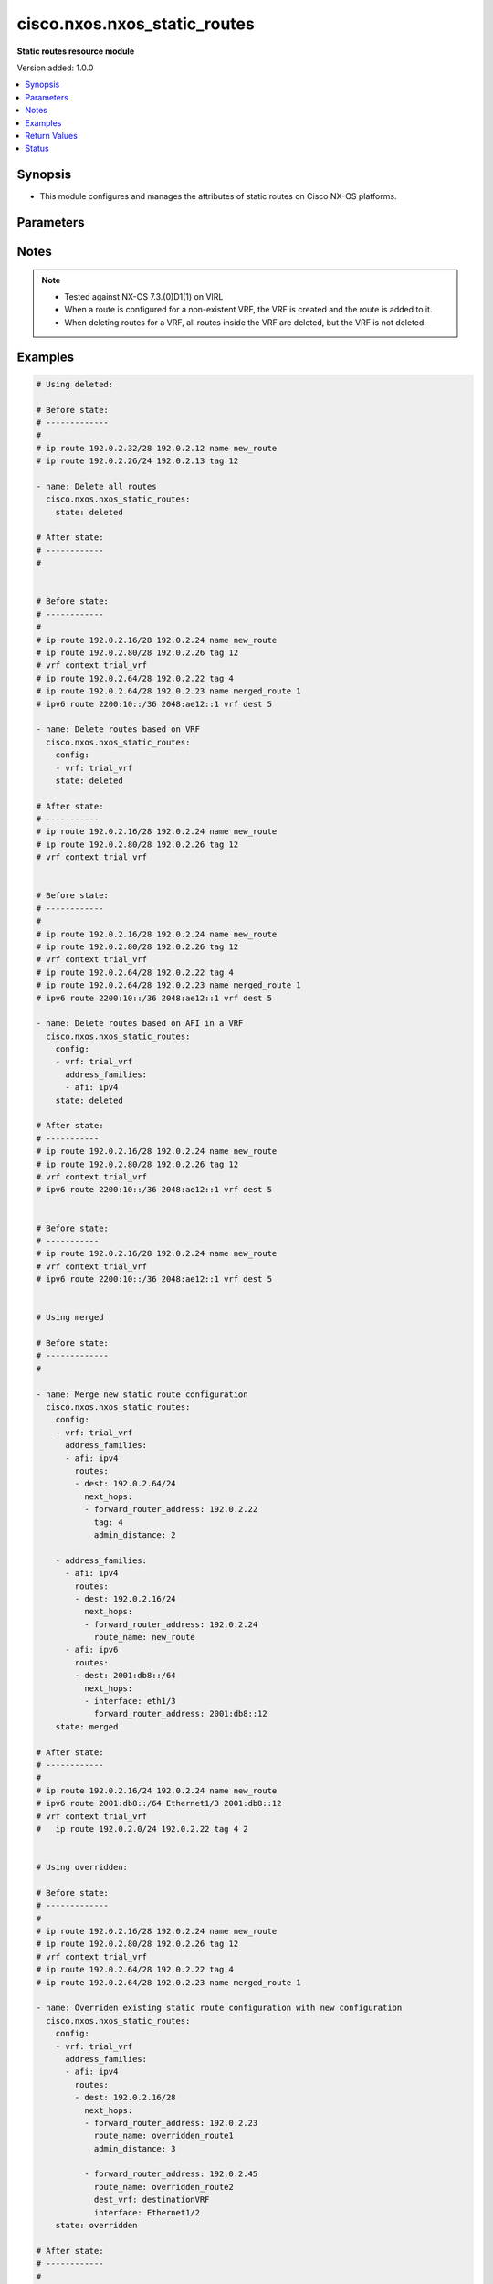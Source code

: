 .. _cisco.nxos.nxos_static_routes_module:


*****************************
cisco.nxos.nxos_static_routes
*****************************

**Static routes resource module**


Version added: 1.0.0

.. contents::
   :local:
   :depth: 1


Synopsis
--------
- This module configures and manages the attributes of static routes on Cisco NX-OS platforms.




Parameters
----------

.. raw:: html

    <table  border=0 cellpadding=0 class="documentation-table">
        <tr>
            <th colspan="5">Parameter</th>
            <th>Choices/<font color="blue">Defaults</font></th>
            <th width="100%">Comments</th>
        </tr>
            <tr>
                <td colspan="5">
                    <div class="ansibleOptionAnchor" id="parameter-"></div>
                    <b>config</b>
                    <a class="ansibleOptionLink" href="#parameter-" title="Permalink to this option"></a>
                    <div style="font-size: small">
                        <span style="color: purple">list</span>
                         / <span style="color: purple">elements=dictionary</span>
                    </div>
                </td>
                <td>
                </td>
                <td>
                        <div>A list of configurations for static routes</div>
                </td>
            </tr>
                                <tr>
                    <td class="elbow-placeholder"></td>
                <td colspan="4">
                    <div class="ansibleOptionAnchor" id="parameter-"></div>
                    <b>address_families</b>
                    <a class="ansibleOptionLink" href="#parameter-" title="Permalink to this option"></a>
                    <div style="font-size: small">
                        <span style="color: purple">list</span>
                         / <span style="color: purple">elements=dictionary</span>
                    </div>
                </td>
                <td>
                </td>
                <td>
                        <div>A dictionary specifying the address family to which the static route(s) belong.</div>
                </td>
            </tr>
                                <tr>
                    <td class="elbow-placeholder"></td>
                    <td class="elbow-placeholder"></td>
                <td colspan="3">
                    <div class="ansibleOptionAnchor" id="parameter-"></div>
                    <b>afi</b>
                    <a class="ansibleOptionLink" href="#parameter-" title="Permalink to this option"></a>
                    <div style="font-size: small">
                        <span style="color: purple">string</span>
                         / <span style="color: red">required</span>
                    </div>
                </td>
                <td>
                        <ul style="margin: 0; padding: 0"><b>Choices:</b>
                                    <li>ipv4</li>
                                    <li>ipv6</li>
                        </ul>
                </td>
                <td>
                        <div>Specifies the top level address family indicator.</div>
                </td>
            </tr>
            <tr>
                    <td class="elbow-placeholder"></td>
                    <td class="elbow-placeholder"></td>
                <td colspan="3">
                    <div class="ansibleOptionAnchor" id="parameter-"></div>
                    <b>routes</b>
                    <a class="ansibleOptionLink" href="#parameter-" title="Permalink to this option"></a>
                    <div style="font-size: small">
                        <span style="color: purple">list</span>
                         / <span style="color: purple">elements=dictionary</span>
                    </div>
                </td>
                <td>
                </td>
                <td>
                        <div>A dictionary that specifies the static route configurations</div>
                </td>
            </tr>
                                <tr>
                    <td class="elbow-placeholder"></td>
                    <td class="elbow-placeholder"></td>
                    <td class="elbow-placeholder"></td>
                <td colspan="2">
                    <div class="ansibleOptionAnchor" id="parameter-"></div>
                    <b>dest</b>
                    <a class="ansibleOptionLink" href="#parameter-" title="Permalink to this option"></a>
                    <div style="font-size: small">
                        <span style="color: purple">string</span>
                         / <span style="color: red">required</span>
                    </div>
                </td>
                <td>
                </td>
                <td>
                        <div>Destination prefix of static route</div>
                        <div>The address format is &lt;ipv4/v6 address&gt;/&lt;mask&gt;</div>
                        <div>The mask is number in range 0-32 for IPv4 and in range 0-128 for IPv6</div>
                </td>
            </tr>
            <tr>
                    <td class="elbow-placeholder"></td>
                    <td class="elbow-placeholder"></td>
                    <td class="elbow-placeholder"></td>
                <td colspan="2">
                    <div class="ansibleOptionAnchor" id="parameter-"></div>
                    <b>next_hops</b>
                    <a class="ansibleOptionLink" href="#parameter-" title="Permalink to this option"></a>
                    <div style="font-size: small">
                        <span style="color: purple">list</span>
                         / <span style="color: purple">elements=dictionary</span>
                    </div>
                </td>
                <td>
                </td>
                <td>
                        <div>Details of route to be taken</div>
                </td>
            </tr>
                                <tr>
                    <td class="elbow-placeholder"></td>
                    <td class="elbow-placeholder"></td>
                    <td class="elbow-placeholder"></td>
                    <td class="elbow-placeholder"></td>
                <td colspan="1">
                    <div class="ansibleOptionAnchor" id="parameter-"></div>
                    <b>admin_distance</b>
                    <a class="ansibleOptionLink" href="#parameter-" title="Permalink to this option"></a>
                    <div style="font-size: small">
                        <span style="color: purple">integer</span>
                    </div>
                </td>
                <td>
                </td>
                <td>
                        <div>Preference or administrative distance of route (range 1-255)</div>
                </td>
            </tr>
            <tr>
                    <td class="elbow-placeholder"></td>
                    <td class="elbow-placeholder"></td>
                    <td class="elbow-placeholder"></td>
                    <td class="elbow-placeholder"></td>
                <td colspan="1">
                    <div class="ansibleOptionAnchor" id="parameter-"></div>
                    <b>dest_vrf</b>
                    <a class="ansibleOptionLink" href="#parameter-" title="Permalink to this option"></a>
                    <div style="font-size: small">
                        <span style="color: purple">string</span>
                    </div>
                </td>
                <td>
                </td>
                <td>
                        <div>VRF of the destination</div>
                </td>
            </tr>
            <tr>
                    <td class="elbow-placeholder"></td>
                    <td class="elbow-placeholder"></td>
                    <td class="elbow-placeholder"></td>
                    <td class="elbow-placeholder"></td>
                <td colspan="1">
                    <div class="ansibleOptionAnchor" id="parameter-"></div>
                    <b>forward_router_address</b>
                    <a class="ansibleOptionLink" href="#parameter-" title="Permalink to this option"></a>
                    <div style="font-size: small">
                        <span style="color: purple">string</span>
                    </div>
                </td>
                <td>
                </td>
                <td>
                        <div>IP address of the next hop router</div>
                </td>
            </tr>
            <tr>
                    <td class="elbow-placeholder"></td>
                    <td class="elbow-placeholder"></td>
                    <td class="elbow-placeholder"></td>
                    <td class="elbow-placeholder"></td>
                <td colspan="1">
                    <div class="ansibleOptionAnchor" id="parameter-"></div>
                    <b>interface</b>
                    <a class="ansibleOptionLink" href="#parameter-" title="Permalink to this option"></a>
                    <div style="font-size: small">
                        <span style="color: purple">string</span>
                    </div>
                </td>
                <td>
                </td>
                <td>
                        <div>Outgoing interface to take. For anything except &#x27;Null0&#x27;, then next hop IP address should also be configured.</div>
                </td>
            </tr>
            <tr>
                    <td class="elbow-placeholder"></td>
                    <td class="elbow-placeholder"></td>
                    <td class="elbow-placeholder"></td>
                    <td class="elbow-placeholder"></td>
                <td colspan="1">
                    <div class="ansibleOptionAnchor" id="parameter-"></div>
                    <b>route_name</b>
                    <a class="ansibleOptionLink" href="#parameter-" title="Permalink to this option"></a>
                    <div style="font-size: small">
                        <span style="color: purple">string</span>
                    </div>
                </td>
                <td>
                </td>
                <td>
                        <div>Name of the static route</div>
                </td>
            </tr>
            <tr>
                    <td class="elbow-placeholder"></td>
                    <td class="elbow-placeholder"></td>
                    <td class="elbow-placeholder"></td>
                    <td class="elbow-placeholder"></td>
                <td colspan="1">
                    <div class="ansibleOptionAnchor" id="parameter-"></div>
                    <b>tag</b>
                    <a class="ansibleOptionLink" href="#parameter-" title="Permalink to this option"></a>
                    <div style="font-size: small">
                        <span style="color: purple">integer</span>
                    </div>
                </td>
                <td>
                </td>
                <td>
                        <div>Route tag value (numeric)</div>
                </td>
            </tr>
            <tr>
                    <td class="elbow-placeholder"></td>
                    <td class="elbow-placeholder"></td>
                    <td class="elbow-placeholder"></td>
                    <td class="elbow-placeholder"></td>
                <td colspan="1">
                    <div class="ansibleOptionAnchor" id="parameter-"></div>
                    <b>track</b>
                    <a class="ansibleOptionLink" href="#parameter-" title="Permalink to this option"></a>
                    <div style="font-size: small">
                        <span style="color: purple">integer</span>
                    </div>
                </td>
                <td>
                </td>
                <td>
                        <div>Track value (range 1 - 512). Track must already be configured on the device before adding the route.</div>
                </td>
            </tr>



            <tr>
                    <td class="elbow-placeholder"></td>
                <td colspan="4">
                    <div class="ansibleOptionAnchor" id="parameter-"></div>
                    <b>vrf</b>
                    <a class="ansibleOptionLink" href="#parameter-" title="Permalink to this option"></a>
                    <div style="font-size: small">
                        <span style="color: purple">string</span>
                    </div>
                </td>
                <td>
                </td>
                <td>
                        <div>The VRF to which the static route(s) belong</div>
                </td>
            </tr>

            <tr>
                <td colspan="5">
                    <div class="ansibleOptionAnchor" id="parameter-"></div>
                    <b>running_config</b>
                    <a class="ansibleOptionLink" href="#parameter-" title="Permalink to this option"></a>
                    <div style="font-size: small">
                        <span style="color: purple">string</span>
                    </div>
                </td>
                <td>
                </td>
                <td>
                        <div>This option is used only with state <em>parsed</em>.</div>
                        <div>The value of this option should be the output received from the NX-OS device by executing the following commands in order <b>show running-config | include &#x27;^ip(v6</b>* route&#x27;) and <b>show running-config | section &#x27;^vrf context&#x27;</b>.</div>
                        <div>The state <em>parsed</em> reads the configuration from <code>running_config</code> option and transforms it into Ansible structured data as per the resource module&#x27;s argspec and the value is then returned in the <em>parsed</em> key within the result.</div>
                </td>
            </tr>
            <tr>
                <td colspan="5">
                    <div class="ansibleOptionAnchor" id="parameter-"></div>
                    <b>state</b>
                    <a class="ansibleOptionLink" href="#parameter-" title="Permalink to this option"></a>
                    <div style="font-size: small">
                        <span style="color: purple">string</span>
                    </div>
                </td>
                <td>
                        <ul style="margin: 0; padding: 0"><b>Choices:</b>
                                    <li>deleted</li>
                                    <li><div style="color: blue"><b>merged</b>&nbsp;&larr;</div></li>
                                    <li>overridden</li>
                                    <li>replaced</li>
                                    <li>gathered</li>
                                    <li>rendered</li>
                                    <li>parsed</li>
                        </ul>
                </td>
                <td>
                        <div>The state the configuration should be left in</div>
                </td>
            </tr>
    </table>
    <br/>


Notes
-----

.. note::
   - Tested against NX-OS 7.3.(0)D1(1) on VIRL
   - When a route is configured for a non-existent VRF, the VRF is created and the route is added to it.
   - When deleting routes for a VRF, all routes inside the VRF are deleted, but the VRF is not deleted.



Examples
--------

.. code-block:: yaml

    # Using deleted:

    # Before state:
    # -------------
    #
    # ip route 192.0.2.32/28 192.0.2.12 name new_route
    # ip route 192.0.2.26/24 192.0.2.13 tag 12

    - name: Delete all routes
      cisco.nxos.nxos_static_routes:
        state: deleted

    # After state:
    # ------------
    #


    # Before state:
    # ------------
    #
    # ip route 192.0.2.16/28 192.0.2.24 name new_route
    # ip route 192.0.2.80/28 192.0.2.26 tag 12
    # vrf context trial_vrf
    # ip route 192.0.2.64/28 192.0.2.22 tag 4
    # ip route 192.0.2.64/28 192.0.2.23 name merged_route 1
    # ipv6 route 2200:10::/36 2048:ae12::1 vrf dest 5

    - name: Delete routes based on VRF
      cisco.nxos.nxos_static_routes:
        config:
        - vrf: trial_vrf
        state: deleted

    # After state:
    # -----------
    # ip route 192.0.2.16/28 192.0.2.24 name new_route
    # ip route 192.0.2.80/28 192.0.2.26 tag 12
    # vrf context trial_vrf


    # Before state:
    # ------------
    #
    # ip route 192.0.2.16/28 192.0.2.24 name new_route
    # ip route 192.0.2.80/28 192.0.2.26 tag 12
    # vrf context trial_vrf
    # ip route 192.0.2.64/28 192.0.2.22 tag 4
    # ip route 192.0.2.64/28 192.0.2.23 name merged_route 1
    # ipv6 route 2200:10::/36 2048:ae12::1 vrf dest 5

    - name: Delete routes based on AFI in a VRF
      cisco.nxos.nxos_static_routes:
        config:
        - vrf: trial_vrf
          address_families:
          - afi: ipv4
        state: deleted

    # After state:
    # -----------
    # ip route 192.0.2.16/28 192.0.2.24 name new_route
    # ip route 192.0.2.80/28 192.0.2.26 tag 12
    # vrf context trial_vrf
    # ipv6 route 2200:10::/36 2048:ae12::1 vrf dest 5


    # Before state:
    # -----------
    # ip route 192.0.2.16/28 192.0.2.24 name new_route
    # vrf context trial_vrf
    # ipv6 route 2200:10::/36 2048:ae12::1 vrf dest 5


    # Using merged

    # Before state:
    # -------------
    #

    - name: Merge new static route configuration
      cisco.nxos.nxos_static_routes:
        config:
        - vrf: trial_vrf
          address_families:
          - afi: ipv4
            routes:
            - dest: 192.0.2.64/24
              next_hops:
              - forward_router_address: 192.0.2.22
                tag: 4
                admin_distance: 2

        - address_families:
          - afi: ipv4
            routes:
            - dest: 192.0.2.16/24
              next_hops:
              - forward_router_address: 192.0.2.24
                route_name: new_route
          - afi: ipv6
            routes:
            - dest: 2001:db8::/64
              next_hops:
              - interface: eth1/3
                forward_router_address: 2001:db8::12
        state: merged

    # After state:
    # ------------
    #
    # ip route 192.0.2.16/24 192.0.2.24 name new_route
    # ipv6 route 2001:db8::/64 Ethernet1/3 2001:db8::12
    # vrf context trial_vrf
    #   ip route 192.0.2.0/24 192.0.2.22 tag 4 2


    # Using overridden:

    # Before state:
    # -------------
    #
    # ip route 192.0.2.16/28 192.0.2.24 name new_route
    # ip route 192.0.2.80/28 192.0.2.26 tag 12
    # vrf context trial_vrf
    # ip route 192.0.2.64/28 192.0.2.22 tag 4
    # ip route 192.0.2.64/28 192.0.2.23 name merged_route 1

    - name: Overriden existing static route configuration with new configuration
      cisco.nxos.nxos_static_routes:
        config:
        - vrf: trial_vrf
          address_families:
          - afi: ipv4
            routes:
            - dest: 192.0.2.16/28
              next_hops:
              - forward_router_address: 192.0.2.23
                route_name: overridden_route1
                admin_distance: 3

              - forward_router_address: 192.0.2.45
                route_name: overridden_route2
                dest_vrf: destinationVRF
                interface: Ethernet1/2
        state: overridden

    # After state:
    # ------------
    #
    # ip route 192.0.2.16/28 192.0.2.23 name replaced_route1 3
    # ip route 192.0.2.16/28 Ethernet1/2 192.0.2.45 vrf destinationVRF name replaced_route2


    # Using replaced:

    # Before state:
    # ------------
    # ip route 192.0.2.16/28 192.0.2.24 name new_route
    # ip route 192.0.2.80/28 192.0.2.26 tag 12
    # vrf context trial_vrf
    # ip route 192.0.2.64/28 192.0.2.22 tag 4
    # ip route 192.0.2.64/28 192.0.2.23 name merged_route 1

    - name: Replaced the existing static configuration of a prefix with new configuration
      cisco.nxos.nxos_static_routes:
        config:
        - address_families:
          - afi: ipv4
            routes:
            - dest: 192.0.2.16/28
              next_hops:
              - forward_router_address: 192.0.2.23
                route_name: replaced_route1
                admin_distance: 3

              - forward_router_address: 192.0.2.45
                route_name: replaced_route2
                dest_vrf: destinationVRF
                interface: Ethernet1/2
        state: replaced

    # After state:
    # -----------
    # ip route 192.0.2.16/28 192.0.2.23 name replaced_route1 3
    # ip route 192.0.2.16/28 Ethernet1/2 192.0.2.45 vrf destinationVRF name replaced_route2
    # ip route 192.0.2.80/28 192.0.2.26 tag 12
    # vrf context trial_vrf
    # ip route 192.0.2.64/28 192.0.2.22 tag 4
    # ip route 192.0.2.64/28 192.0.2.23 name merged_route 1


    # Using gathered:

    # Before state:
    # -------------
    # ipv6 route 2001:db8:12::/32  2001:db8::12
    # vrf context Test
    #    ip route 192.0.2.48/28 192.0.2.13
    #    ip route 192.0.2.48/28 192.0.2.14 5

    - name: Gather the exisitng condiguration
      cisco.nxos.nxos_static_routes:
        state: gathered

    # returns:
    # gathered:
    #     - vrf: Test
    #       address_families:
    #         - afi: ipv4
    #           routes:
    #             - dest: 192.0.2.48/28
    #               next_hops:
    #                 - forward_router_address: 192.0.2.13
    #
    #                 - forward_router_address: 192.0.2.14
    #                   admin_distance: 5
    #
    #     - address_families:
    #         - afi: ipv6
    #           routes:
    #             - dest: 2001:db8:12::/32
    #               next_hops:
    #                 - forward_router_address: 2001:db8::12


    # Using rendered:

    - name: Render required configuration to be pushed to the device
      cisco.nxos.nxos_static_routes:
        config:
        - address_families:
          - afi: ipv4
            routes:
            - dest: 192.0.2.48/28
              next_hops:
              - forward_router_address: 192.0.2.13

          - afi: ipv6
            routes:
            - dest: 2001:db8::/64
              next_hops:
              - interface: eth1/3
                forward_router_address: 2001:db8::12
        state: rendered

    # returns
    # rendered:
    #   vrf context default
    #   ip route 192.0.2.48/28 192.0.2.13
    #   ipv6 route 2001:db8::/64 Ethernet1/3 2001:db8::12


    # Using parsed

    - name: Parse the config to structured data
      cisco.nxos.nxos_static_routes:
        running_config: |
          ipv6 route 2002:db8:12::/32 2002:db8:12::1
          vrf context Test
            ip route 192.0.2.48/28 192.0.2.13
            ip route 192.0.2.48/28 192.0.2.14 5

    # returns:
    # parsed:
    #     - vrf: Test
    #       address_families:
    #         - afi: ipv4
    #           routes:
    #             - dest: 192.0.2.48/28
    #               next_hops:
    #                 - forward_router_address: 192.0.2.13
    #
    #                 - forward_router_address: 192.0.2.14
    #                   admin_distance: 5
    #
    #     - address_families:
    #         - afi: ipv6
    #           routes:
    #             - dest: 2002:db8:12::/32
    #               next_hops:
    #                 - forward_router_address: 2002:db8:12::1



Return Values
-------------
Common return values are documented `here <https://docs.ansible.com/ansible/latest/reference_appendices/common_return_values.html#common-return-values>`_, the following are the fields unique to this module:

.. raw:: html

    <table border=0 cellpadding=0 class="documentation-table">
        <tr>
            <th colspan="1">Key</th>
            <th>Returned</th>
            <th width="100%">Description</th>
        </tr>
            <tr>
                <td colspan="1">
                    <div class="ansibleOptionAnchor" id="return-"></div>
                    <b>after</b>
                    <a class="ansibleOptionLink" href="#return-" title="Permalink to this return value"></a>
                    <div style="font-size: small">
                      <span style="color: purple">list</span>
                    </div>
                </td>
                <td>when changed</td>
                <td>
                            <div>The resulting configuration model invocation.</div>
                    <br/>
                        <div style="font-size: smaller"><b>Sample:</b></div>
                        <div style="font-size: smaller; color: blue; word-wrap: break-word; word-break: break-all;">The configuration returned will always be in the same format
     of the parameters above.</div>
                </td>
            </tr>
            <tr>
                <td colspan="1">
                    <div class="ansibleOptionAnchor" id="return-"></div>
                    <b>before</b>
                    <a class="ansibleOptionLink" href="#return-" title="Permalink to this return value"></a>
                    <div style="font-size: small">
                      <span style="color: purple">list</span>
                    </div>
                </td>
                <td>always</td>
                <td>
                            <div>The configuration prior to the model invocation.</div>
                    <br/>
                        <div style="font-size: smaller"><b>Sample:</b></div>
                        <div style="font-size: smaller; color: blue; word-wrap: break-word; word-break: break-all;">The configuration returned will always be in the same format
     of the parameters above.</div>
                </td>
            </tr>
            <tr>
                <td colspan="1">
                    <div class="ansibleOptionAnchor" id="return-"></div>
                    <b>commands</b>
                    <a class="ansibleOptionLink" href="#return-" title="Permalink to this return value"></a>
                    <div style="font-size: small">
                      <span style="color: purple">list</span>
                    </div>
                </td>
                <td>always</td>
                <td>
                            <div>The set of commands pushed to the remote device.</div>
                    <br/>
                        <div style="font-size: smaller"><b>Sample:</b></div>
                        <div style="font-size: smaller; color: blue; word-wrap: break-word; word-break: break-all;">[&#x27;ip route 192.0.2.48/28 192.0.2.12 Ethernet1/2 name sample_route&#x27;, &#x27;ipv6 route 2001:db8:3000::/36 2001:db8:200:2::2&#x27;, &#x27;vrf context test&#x27;, &#x27;ip route 192.0.2.48/28 192.0.2.121&#x27;]</div>
                </td>
            </tr>
    </table>
    <br/><br/>


Status
------


Authors
~~~~~~~

- Adharsh Srivats Rangarajan (@adharshsrivatsr)
